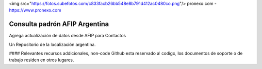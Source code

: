 <img src="https://fotos.subefotos.com/c833facb26bb548e8b791d412ac0480co.png"/>
pronexo.com - https://www.pronexo.com

===================================
Consulta padrón AFIP Argentina
===================================

Agrega actualización de datos desde AFIP para Contactos



Un Repositorio de la localización argentina.

#### Relevantes recursos addicionales, non-code
Github esta reservado al codigo, los documentos de soporte o de trabajo residen en otros lugares.
